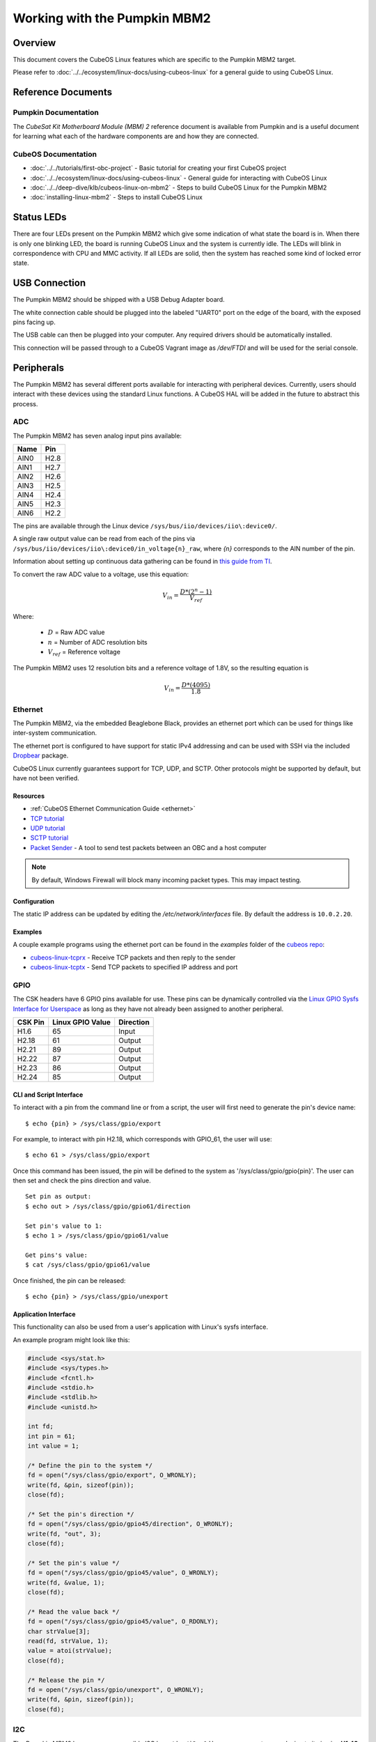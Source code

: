 Working with the Pumpkin MBM2
=============================

Overview
--------

This document covers the CubeOS Linux features which are specific to the
Pumpkin MBM2 target.

Please refer to :doc:`../../ecosystem/linux-docs/using-cubeos-linux` for a general guide to using CubeOS Linux.

Reference Documents
-------------------

Pumpkin Documentation
~~~~~~~~~~~~~~~~~~~~~

The :title:`CubeSat Kit Motherboard Module (MBM) 2` reference document
is available from Pumpkin and is a useful document for learning what
each of the hardware components are and how they are connected.

CubeOS Documentation
~~~~~~~~~~~~~~~~~~~

-  :doc:`../../tutorials/first-obc-project` - Basic tutorial for creating your first CubeOS project
-  :doc:`../../ecosystem/linux-docs/using-cubeos-linux` - General guide for interacting with CubeOS Linux
-  :doc:`../../deep-dive/klb/cubeos-linux-on-mbm2` - Steps to build CubeOS Linux for the Pumpkin MBM2
-  :doc:`installing-linux-mbm2` - Steps to install CubeOS Linux

Status LEDs
-----------

There are four LEDs present on the Pumpkin MBM2 which give some indication of what state
the board is in. When there is only one blinking LED, the board is running CubeOS Linux and
the system is currently idle. The LEDs will blink in correspondence with CPU and MMC activity.
If all LEDs are solid, then the system has reached some kind of locked error state.

USB Connection
--------------

The Pumpkin MBM2 should be shipped with a USB Debug Adapter board.

The white connection cable should be plugged into the labeled "UART0"
port on the edge of the board, with the exposed pins facing up.

The USB cable can then be plugged into your computer. Any required
drivers should be automatically installed.

This connection will be passed through to a CubeOS Vagrant image as
`/dev/FTDI` and will be used for the serial console.

.. _peripherals-mbm2:

Peripherals
-----------

The Pumpkin MBM2 has several different ports available for interacting
with peripheral devices. Currently, users should interact with these
devices using the standard Linux functions. A CubeOS HAL will be added
in the future to abstract this process.

ADC
~~~

The Pumpkin MBM2 has seven analog input pins available:

+------+------+
| Name | Pin  |
+======+======+
| AIN0 | H2.8 |
+------+------+
| AIN1 | H2.7 |
+------+------+
| AIN2 | H2.6 |
+------+------+
| AIN3 | H2.5 |
+------+------+
| AIN4 | H2.4 |
+------+------+
| AIN5 | H2.3 |
+------+------+
| AIN6 | H2.2 |
+------+------+

The pins are available through the Linux device ``/sys/bus/iio/devices/iio\:device0/``.

A single raw output value can be read from each of the pins via
``/sys/bus/iio/devices/iio\:device0/in_voltage{n}_raw``, where `{n}` corresponds to the
AIN number of the pin.

Information about setting up continuous data gathering can be found in
`this guide from TI <http://processors.wiki.ti.com/index.php/Linux_Core_ADC_Users_Guide>`__.

To convert the raw ADC value to a voltage, use this equation:

.. math::
    
    V_{in} = \frac{D * (2^n - 1)}{V_{ref}}

Where:

    - :math:`D` = Raw ADC value
    - :math:`n` = Number of ADC resolution bits
    - :math:`V_{ref}` =  Reference voltage

The Pumpkin MBM2 uses 12 resolution bits and a reference voltage of 1.8V, so the
resulting equation is

.. math::

    V_{in} = \frac{D * (4095)}{1.8}
     
Ethernet
~~~~~~~~

The Pumpkin MBM2, via the embedded Beaglebone Black, provides an ethernet
port which can be used for things like inter-system communication.

The ethernet port is configured to have support for static IPv4 addressing and
can be used with SSH via the included `Dropbear <https://en.wikipedia.org/wiki/Dropbear_(software)>`__
package.

CubeOS Linux currently guarantees support for TCP, UDP, and SCTP.
Other protocols might be supported by default, but have not been verified.

Resources
^^^^^^^^^

- :ref:`CubeOS Ethernet Communication Guide <ethernet>`
- `TCP tutorial <http://www.linuxhowtos.org/C_C++/socket.htm>`__
- `UDP tutorial <https://www.cs.rutgers.edu/~pxk/417/notes/sockets/udp.html>`__
- `SCTP tutorial <http://petanode.com/blog/posts/introduction-to-the-sctp-socket-api-in-linux.html>`__
- `Packet Sender <https://packetsender.com/>`__ - A tool to send test packets between an OBC and a host computer

.. note:: By default, Windows Firewall will block many incoming packet types. This may impact testing.

Configuration
^^^^^^^^^^^^^

The static IP address can be updated by editing the `/etc/network/interfaces` file.
By default the address is ``10.0.2.20``.

Examples
^^^^^^^^

A couple example programs using the ethernet port can be found in the `examples` folder of the `cubeos repo <https://github.com/cubeos/cubeos/tree/master/examples>`__:

- `cubeos-linux-tcprx <https://github.com/cubeos/cubeos/tree/master/examples/cubeos-linux-tcprx>`__ - Receive TCP packets and then reply to the sender
- `cubeos-linux-tcptx <https://github.com/cubeos/cubeos/tree/master/examples/cubeos-linux-tcptx>`__ - Send TCP packets to specified IP address and port

GPIO
~~~~

The CSK headers have 6 GPIO pins available for use.
These pins can be dynamically controlled via the `Linux GPIO Sysfs
Interface for Userspace <https://www.kernel.org/doc/Documentation/gpio/sysfs.txt>`__
as long as they have not already been assigned to another peripheral.

+---------+------------------+-----------+
| CSK Pin | Linux GPIO Value | Direction |
+=========+==================+===========+
| H1.6    | 65               | Input     |
+---------+------------------+-----------+
| H2.18   | 61               | Output    |
+---------+------------------+-----------+
| H2.21   | 89               | Output    |
+---------+------------------+-----------+
| H2.22   | 87               | Output    |
+---------+------------------+-----------+
| H2.23   | 86               | Output    |
+---------+------------------+-----------+
| H2.24   | 85               | Output    |
+---------+------------------+-----------+

CLI and Script Interface
^^^^^^^^^^^^^^^^^^^^^^^^

To interact with a pin from the command line or from a script, the user will first need to
generate the pin's device name:

::

    $ echo {pin} > /sys/class/gpio/export

For example, to interact with pin H2.18, which corresponds with GPIO_61, the user will use:

::

    $ echo 61 > /sys/class/gpio/export

Once this command has been issued, the pin will be defined to the system
as '/sys/class/gpio/gpio{pin}'. The user can then set and check the pins
direction and value.

::

    Set pin as output:
    $ echo out > /sys/class/gpio/gpio61/direction

    Set pin's value to 1:
    $ echo 1 > /sys/class/gpio/gpio61/value

    Get pins's value:
    $ cat /sys/class/gpio/gpio61/value

Once finished, the pin can be released:

::

    $ echo {pin} > /sys/class/gpio/unexport

Application Interface
^^^^^^^^^^^^^^^^^^^^^

This functionality can also be used from a user's application with Linux's sysfs
interface.

An example program might look like this:

.. code-block:: c
    
    #include <sys/stat.h>
    #include <sys/types.h>
    #include <fcntl.h>
    #include <stdio.h>
    #include <stdlib.h>
    #include <unistd.h>
    
    int fd;
    int pin = 61;
    int value = 1;
    
    /* Define the pin to the system */
    fd = open("/sys/class/gpio/export", O_WRONLY);
    write(fd, &pin, sizeof(pin)); 
    close(fd);
    
    /* Set the pin's direction */
    fd = open("/sys/class/gpio/gpio45/direction", O_WRONLY);
    write(fd, "out", 3);
    close(fd);
    
    /* Set the pin's value */
    fd = open("/sys/class/gpio/gpio45/value", O_WRONLY);
    write(fd, &value, 1);
    close(fd);
    
    /* Read the value back */
    fd = open("/sys/class/gpio/gpio45/value", O_RDONLY);
    char strValue[3];
    read(fd, strValue, 1);
    value = atoi(strValue);
    close(fd);
    
    /* Release the pin */
    fd = open("/sys/class/gpio/unexport", O_WRONLY);
    write(fd, &pin, sizeof(pin)); 
    close(fd);

I2C
~~~

The Pumpkin MBM2 has one user-accessible I2C bus, ``/dev/i2c-1``
Users can connect a new device to it via pins **H1.43** (SCL) and **H1.41** (SDA)
of the CubeSat Kit Bus connectors.

`I2C Standards
Doc <http://www.nxp.com/documents/user_manual/UM10204.pdf>`__

CubeOS Linux is currently configured to support the I2C standard-mode
speed of 100kHz.

For examples and instructions, see the :doc:`I2C HAL documentation <../../deep-dive/apis/cubeos-hal/i2c-hal/index>`.

.. note:: The I2C bus is available through the CubeOS C HAL as ``K_I2C1``.

RTC
~~~

The Pumpkin MBM2 has a real-time clock (RTC) which is used to maintain system time.

This clock can be queried or set using the ``hwclock`` command.

UART
~~~~

The Pumpkin MBM2 has 5 UART ports available for use in varying capacities:

+-------------------+--------+--------+---------+---------+
| Linux Device      | TX Pin | RX Pin | RTS Pin | CTS Pin |
+===================+========+========+=========+=========+
| /dev/ttyS1        | H1.18  | H1.17  | H1.10   | H1.9    |
+-------------------+--------+--------+---------+---------+
| /dev/ttyS2        | H1.8   | H1.7   |         |         |
+-------------------+--------+--------+---------+---------+
| /dev/ttyS3        | H1.5   |        |         |         |
+-------------------+--------+--------+---------+---------+
| /dev/ttyS4        | H1.16  | H1.15  |         |         |
+-------------------+--------+--------+---------+---------+
| /dev/ttyS5 (SLIP) | H1.20  | H1.19  | H1.12   | H1.11   |
+-------------------+--------+--------+---------+---------+

Users can interact with these ports using Linux's `termios <http://man7.org/linux/man-pages/man3/termios.3.html>`__ interface.

`A tutorial on this interface can be found here <http://tldp.org/HOWTO/Serial-Programming-HOWTO/x115.html>`__

The ``/dev/ttyS5`` device has been preconfigured to be used for SLIP connections.
Please refer to the :ref:`SLIP instructions <slip>` for more information.

User Data Partitions
--------------------

The Pumpkin MBM2 has multiple user data partitions available, one on each storage
device.

eMMC
~~~~

The user partition on the eMMC device is used as the primary user data storage area.
All system-related `/home/` paths will reside here.

/home/system/usr/bin
^^^^^^^^^^^^^^^^^^^^

This directory is included in the system's PATH, so applications placed
here can be called directly from anywhere, without needing to know the
full file path.

/home/system/etc/init.d
^^^^^^^^^^^^^^^^^^^^^^^

All user-application initialization scripts live under this directory.
The naming format is 'S{run-level}{application}'.

microSD
~~~~~~~

/home/microsd
^^^^^^^^^^^^^

This directory points to a partition on the microSD device included with the
base Beaglebone Black board

.. todo::

    SD over SPI - /home/spisd
    (header characters here)
    
    This directory points to a partition on the SD over SPI device included as a
    peripheral device of the Pumpkin MBM2 board.
    
    EEPROM - /home/eeprom
    (header characters here)
    
    This directory points to the available space of the EEPROM storage included with 
    the base Beaglebone Black board. There are 4KB of space available for use.
    
    .. note:: 
    
        While EEPROM storage is more stable and safe than MMC/SD, it also has a much
        more limited number of writes available. This storage should be used carefully.
